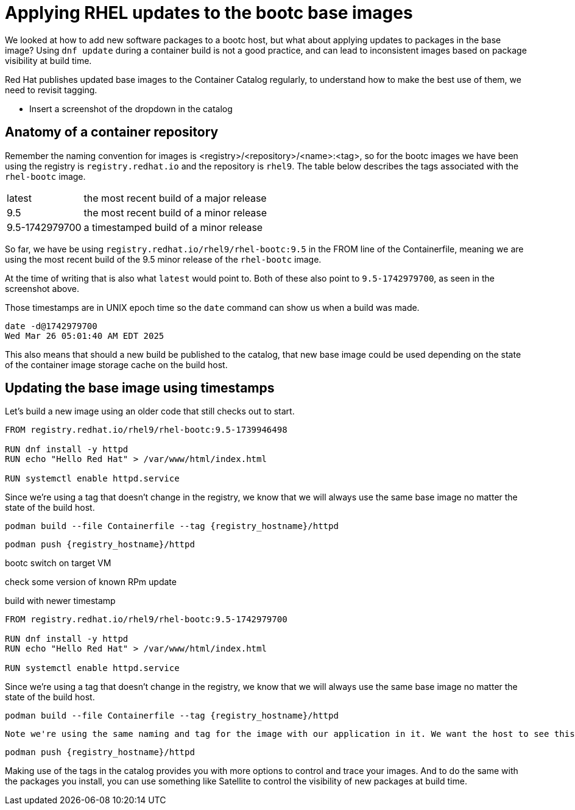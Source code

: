 = Applying RHEL updates to the bootc base images

We looked at how to add new software packages to a bootc host, but what about applying updates to packages in the base image? Using `dnf update` during a container build is not a good practice, and can lead to inconsistent images based on package visibility at build time.

Red Hat publishes updated base images to the Container Catalog regularly, to understand how to make the best use of them, we need to revisit tagging.

* Insert a screenshot of the dropdown in the catalog

== Anatomy of a container repository

Remember the naming convention for images is <registry>/<repository>/<name>:<tag>, so for the bootc images we have been using the registry is `registry.redhat.io` and the repository is `rhel9`. The table below describes the tags associated with the `rhel-bootc` image.
[cols="~,~"]
|===
|latest
|the most recent build of a major release

|9.5
|the most recent build of a minor release

|9.5-1742979700
|a timestamped build of a minor release
|===

So far, we have be using `registry.redhat.io/rhel9/rhel-bootc:9.5` in the FROM line of the Containerfile, meaning we are using the most recent build of the 9.5 minor release of the `rhel-bootc` image. 

At the time of writing that is also what `latest` would point to. Both of these also point to `9.5-1742979700`, as seen in the screenshot above.

Those timestamps are in UNIX epoch time so the `date` command can show us when a build was made.

....
date -d@1742979700
Wed Mar 26 05:01:40 AM EDT 2025
....
This also means that should a new build be published to the catalog, that new base image could be used depending on the state of the container image storage cache on the build host.

== Updating the base image using timestamps
Let's build a new image using an older code that still checks out to start.

[source,dockerfile,role="execute",subs=attributes+]
----
FROM registry.redhat.io/rhel9/rhel-bootc:9.5-1739946498

RUN dnf install -y httpd
RUN echo "Hello Red Hat" > /var/www/html/index.html

RUN systemctl enable httpd.service
----

Since we're using a tag that doesn't change in the registry, we know that we will always use the same base image no matter the state of the build host.

[source,bash,role="execute",subs=attributes+]
----
podman build --file Containerfile --tag {registry_hostname}/httpd
----


[source,bash,role="execute",subs=attributes+]
----
podman push {registry_hostname}/httpd
----

bootc switch on target VM

check some version of known RPm update

build with newer timestamp

[source,dockerfile,role="execute",subs=attributes+]
----
FROM registry.redhat.io/rhel9/rhel-bootc:9.5-1742979700

RUN dnf install -y httpd
RUN echo "Hello Red Hat" > /var/www/html/index.html

RUN systemctl enable httpd.service
----

Since we're using a tag that doesn't change in the registry, we know that we will always use the same base image no matter the state of the build host.

[source,bash,role="execute",subs=attributes+]
----
podman build --file Containerfile --tag {registry_hostname}/httpd
----
 Note we're using the same naming and tag for the image with our application in it. We want the host to see this as an update, not as a new image to switch into.

[source,bash,role="execute",subs=attributes+]
----
podman push {registry_hostname}/httpd
----

Making use of the tags in the catalog provides you with more options to control and trace your images. And to do the same with the packages you install, you can use something like Satellite to control the visibility of new packages at build time.